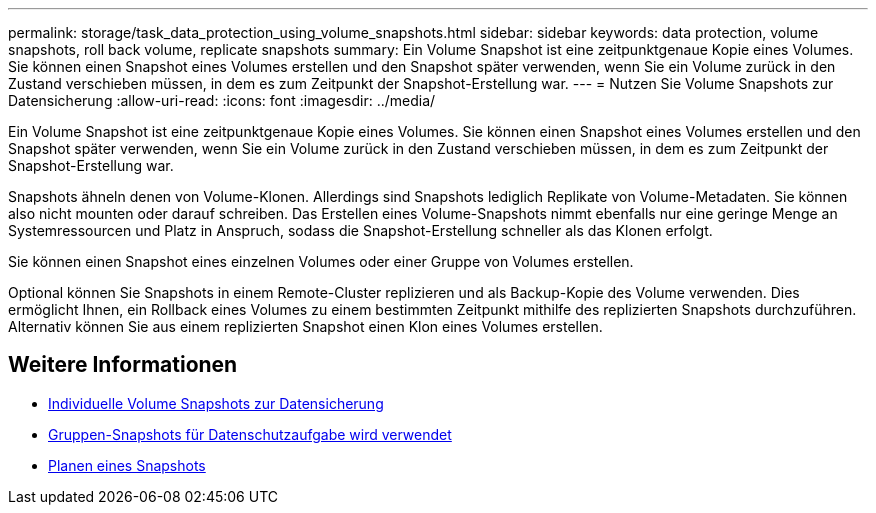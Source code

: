 ---
permalink: storage/task_data_protection_using_volume_snapshots.html 
sidebar: sidebar 
keywords: data protection, volume snapshots, roll back volume, replicate snapshots 
summary: Ein Volume Snapshot ist eine zeitpunktgenaue Kopie eines Volumes. Sie können einen Snapshot eines Volumes erstellen und den Snapshot später verwenden, wenn Sie ein Volume zurück in den Zustand verschieben müssen, in dem es zum Zeitpunkt der Snapshot-Erstellung war. 
---
= Nutzen Sie Volume Snapshots zur Datensicherung
:allow-uri-read: 
:icons: font
:imagesdir: ../media/


[role="lead"]
Ein Volume Snapshot ist eine zeitpunktgenaue Kopie eines Volumes. Sie können einen Snapshot eines Volumes erstellen und den Snapshot später verwenden, wenn Sie ein Volume zurück in den Zustand verschieben müssen, in dem es zum Zeitpunkt der Snapshot-Erstellung war.

Snapshots ähneln denen von Volume-Klonen. Allerdings sind Snapshots lediglich Replikate von Volume-Metadaten. Sie können also nicht mounten oder darauf schreiben. Das Erstellen eines Volume-Snapshots nimmt ebenfalls nur eine geringe Menge an Systemressourcen und Platz in Anspruch, sodass die Snapshot-Erstellung schneller als das Klonen erfolgt.

Sie können einen Snapshot eines einzelnen Volumes oder einer Gruppe von Volumes erstellen.

Optional können Sie Snapshots in einem Remote-Cluster replizieren und als Backup-Kopie des Volume verwenden. Dies ermöglicht Ihnen, ein Rollback eines Volumes zu einem bestimmten Zeitpunkt mithilfe des replizierten Snapshots durchzuführen. Alternativ können Sie aus einem replizierten Snapshot einen Klon eines Volumes erstellen.



== Weitere Informationen

* xref:task_data_protection_use_individual_volume_snapshots.adoc[Individuelle Volume Snapshots zur Datensicherung]
* xref:task_data_protection_use_group_snapshots_for_data_protection.adoc[Gruppen-Snapshots für Datenschutzaufgabe wird verwendet]
* xref:task_data_protection_schedule_a_snapshot_task.adoc[Planen eines Snapshots]

